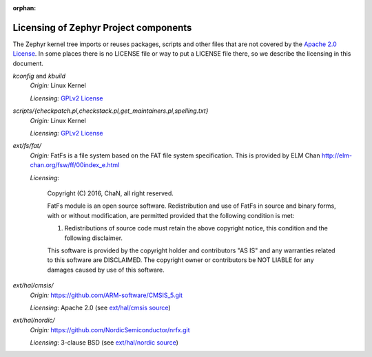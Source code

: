:orphan:

.. _zephyr_licensing:

Licensing of Zephyr Project components
######################################

The Zephyr kernel tree imports or reuses packages, scripts and other files that
are not covered by the `Apache 2.0 License`_. In some places
there is no LICENSE file or way to put a LICENSE file there, so we describe the
licensing in this document.

.. _Apache 2.0 License:
   https://github.com/zephyrproject-rtos/zephyr/blob/master/LICENSE

.. _GPLv2 License:
   https://git.kernel.org/pub/scm/linux/kernel/git/torvalds/linux.git/plain/COPYING

*kconfig* and *kbuild*
  *Origin:* Linux Kernel

  *Licensing:* `GPLv2 License`_

*scripts/{checkpatch.pl,checkstack.pl,get_maintainers.pl,spelling.txt}*
  *Origin:* Linux Kernel

  *Licensing:* `GPLv2 License`_

*ext/fs/fat/*
  *Origin:* FatFs is a file system based on the FAT file system specification.  This is
  provided by ELM Chan http://elm-chan.org/fsw/ff/00index_e.html

  *Licensing*:

    Copyright (C) 2016, ChaN, all right reserved.

    FatFs module is an open source software. Redistribution and use of FatFs in
    source and binary forms, with or without modification, are permitted provided
    that the following condition is met:

    1. Redistributions of source code must retain the above copyright notice,
       this condition and the following disclaimer.

    This software is provided by the copyright holder and contributors "AS IS"
    and any warranties related to this software are DISCLAIMED.
    The copyright owner or contributors be NOT LIABLE for any damages caused
    by use of this software.

*ext/hal/cmsis/*
  *Origin:* https://github.com/ARM-software/CMSIS_5.git

  *Licensing*: Apache 2.0 (see `ext/hal/cmsis source`_)

.. _ext/hal/cmsis source:
   https://github.com/zephyrproject-rtos/zephyr/blob/master/ext/hal/cmsis/Include/cmsis_version.h

*ext/hal/nordic/*
  *Origin:* https://github.com/NordicSemiconductor/nrfx.git

  *Licensing*: 3-clause BSD (see `ext/hal/nordic source`_)

.. _ext/hal/nordic source:
   https://github.com/zephyrproject-rtos/zephyr/blob/master/ext/hal/nordic/nrfx/nrfx.h

